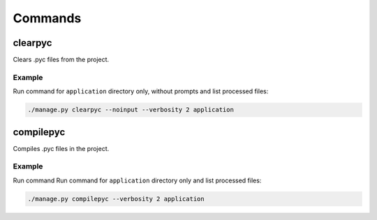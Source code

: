 Commands
========

clearpyc
--------

Clears .pyc files from the project.

.. program:: clearpyc

.. option:: --noinput

    Do NOT prompt the user for input of any kind.

.. option:: -f, --force

    Force the removing files without user interaction.

.. option:: -p, --with-pythonpath

    Remove also PYTHONPATH libraries.

.. option:: path

    Directories with libraries

Example
^^^^^^^

Run command for ``application`` directory only, without prompts and list
processed files:

.. code:: sh

  ./manage.py clearpyc --noinput --verbosity 2 application

compilepyc
----------

Compiles .pyc files in the project.

.. program:: compilepyc

.. option:: -f, --force

    Force the compiling files even if timestamps are up-to-date.

.. option:: -p, --with-pythonpath

    Compile also PYTHONPATH libraries.

.. option:: path

    Directories with libraries

Example
^^^^^^^

Run command Run command for ``application`` directory only and list processed
files:

.. code:: sh

  ./manage.py compilepyc --verbosity 2 application
